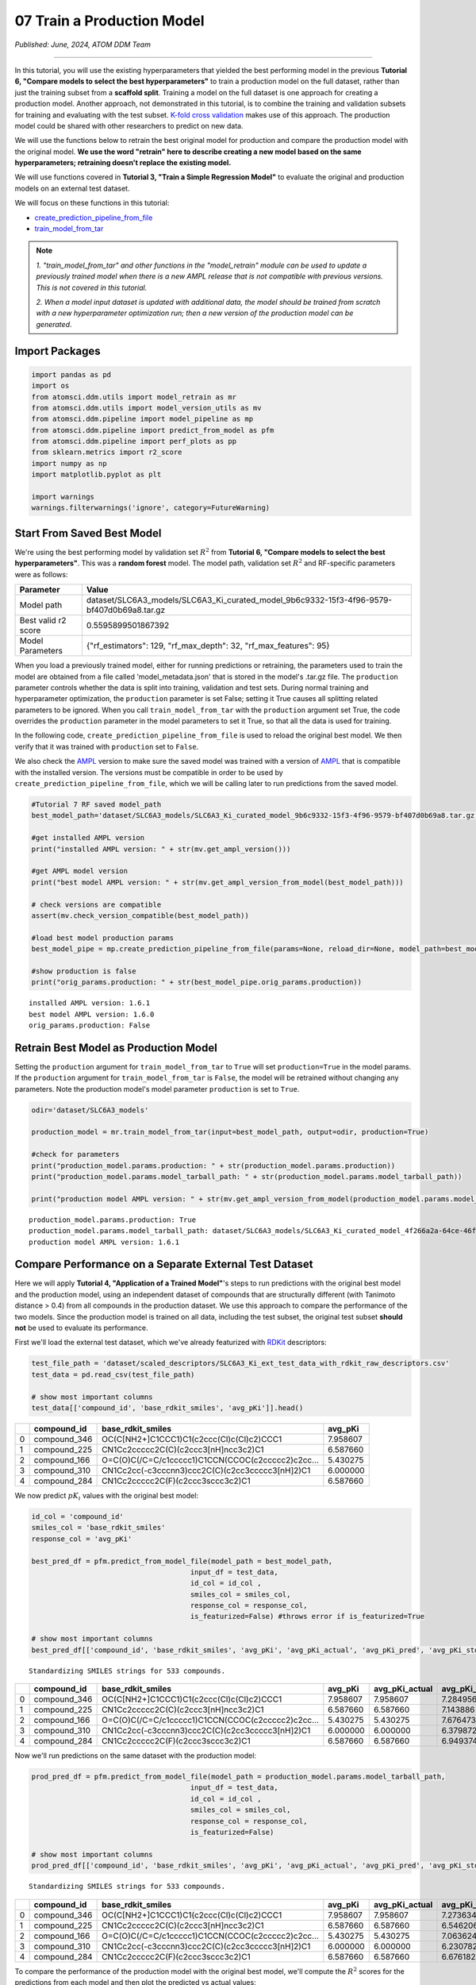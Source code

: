 ###########################
07 Train a Production Model
###########################

*Published: June, 2024, ATOM DDM Team*

------------

In this tutorial, you will use the existing hyperparameters that yielded
the best performing model in the previous **Tutorial 6, "Compare models
to select the best hyperparameters"** to train a production model on the
full dataset, rather than just the training subset from a **scaffold
split**. Training a model on the full dataset is one approach for
creating a production model. Another approach, not demonstrated in this
tutorial, is to combine the training and validation subsets for training
and evaluating with the test subset. `K-fold cross
validation <https://en.wikipedia.org/wiki/Cross-validation_(statistics)#k-fold_cross-validation>`_
makes use of this approach. The production model could be shared with
other researchers to predict on new data.

We will use the functions below to retrain the best original model for
production and compare the production model with the original model.
**We use the word "retrain" here to describe creating a new model based
on the same hyperparameters; retraining doesn't replace the existing
model.**

We will use functions covered in **Tutorial 3, "Train a Simple
Regression Model"** to evaluate the original and production models on an
external test dataset.

We will focus on these functions in this tutorial:

-  `create_prediction_pipeline_from_file <https://ampl.readthedocs.io/en/latest/pipeline.html#pipeline.model_pipeline.create_prediction_pipeline_from_file>`_
-  `train_model_from_tar <https://ampl.readthedocs.io/en/latest/utils.html#utils.model_retrain.train_model_from_tar>`_


.. note::

    *1. "train_model_from_tar" and other functions in the
    "model_retrain" module can be used to update a previously trained
    model when there is a new AMPL release that
    is not compatible with previous versions. This is not covered in
    this tutorial.*

    *2. When a model input dataset is updated with additional data, the
    model should be trained from scratch with a new hyperparameter
    optimization run; then a new version of the production model
    can be generated*.

Import Packages
***************

.. code:: ipython3

    import pandas as pd
    import os
    from atomsci.ddm.utils import model_retrain as mr
    from atomsci.ddm.utils import model_version_utils as mv
    from atomsci.ddm.pipeline import model_pipeline as mp
    from atomsci.ddm.pipeline import predict_from_model as pfm
    from atomsci.ddm.pipeline import perf_plots as pp
    from sklearn.metrics import r2_score
    import numpy as np
    import matplotlib.pyplot as plt
    
    import warnings
    warnings.filterwarnings('ignore', category=FutureWarning)


Start From Saved Best Model
***************************

We're using the best performing model by validation set :math:`R^2` from
**Tutorial 6, "Compare models to select the best hyperparameters"**.
This was a **random forest** model. The model path, validation set
:math:`R^2` and RF-specific parameters were as follows:

.. list-table::
   :header-rows: 1
   :class: tight-table 
 
   * - Parameter
     - Value
   * - Model path
     - dataset/SLC6A3_models/SLC6A3_Ki_curated_model_9b6c9332-15f3-4f96-9579-bf407d0b69a8.tar.gz
   * - Best valid r2 score
     - 0.5595899501867392
   * - Model Parameters
     - {"rf_estimators": 129, "rf_max_depth": 32, "rf_max_features": 95}

When you load a previously trained model, either for running predictions
or retraining, the parameters used to train the model are obtained from
a file called 'model\_metadata.json' that is stored in the model's
.tar.gz file. The ``production`` parameter controls whether the data is
split into training, validation and test sets. During normal training
and hyperparameter optimization, the ``production`` parameter is set
False; setting it True causes all splitting related parameters to be
ignored. When you call ``train_model_from_tar`` with the ``production``
argument set True, the code overrides the ``production`` parameter in
the model parameters to set it True, so that all the data is used for
training.

In the following code, ``create_prediction_pipeline_from_file`` is used
to reload the original best model. We then verify that it was trained
with ``production`` set to ``False``.

We also check the `AMPL <https://github.com/ATOMScience-org/AMPL>`_
version to make sure the saved model was trained with a version of
`AMPL <https://github.com/ATOMScience-org/AMPL>`_ that is
compatible with the installed version. The versions must be compatible
in order to be used by ``create_prediction_pipeline_from_file``, which
we will be calling later to run predictions from the saved model.

.. code:: ipython3

    #Tutorial 7 RF saved model_path
    best_model_path='dataset/SLC6A3_models/SLC6A3_Ki_curated_model_9b6c9332-15f3-4f96-9579-bf407d0b69a8.tar.gz'
    
    #get installed AMPL version
    print("installed AMPL version: " + str(mv.get_ampl_version()))
    
    #get AMPL model version
    print("best model AMPL version: " + str(mv.get_ampl_version_from_model(best_model_path)))
    
    # check versions are compatible
    assert(mv.check_version_compatible(best_model_path))
    
    #load best model production params
    best_model_pipe = mp.create_prediction_pipeline_from_file(params=None, reload_dir=None, model_path=best_model_path, model_type='best_model', featurization=None, verbose=False)
    
    #show production is false
    print("orig_params.production: " + str(best_model_pipe.orig_params.production))


.. parsed-literal::

    installed AMPL version: 1.6.1
    best model AMPL version: 1.6.0
    orig_params.production: False


Retrain Best Model as Production Model
**************************************

Setting the ``production`` argument for ``train_model_from_tar`` to
``True`` will set ``production=True`` in the model params. If the
``production`` argument for ``train_model_from_tar`` is ``False``, the
model will be retrained without changing any parameters. Note the
production model's model parameter ``production`` is set to ``True``.

.. code:: ipython3

    odir='dataset/SLC6A3_models'
    
    production_model = mr.train_model_from_tar(input=best_model_path, output=odir, production=True)
    
    #check for parameters
    print("production_model.params.production: " + str(production_model.params.production))
    print("production_model.params.model_tarball_path: " + str(production_model.params.model_tarball_path))
    
    print("production model AMPL version: " + str(mv.get_ampl_version_from_model(production_model.params.model_tarball_path)))


.. parsed-literal::

    production_model.params.production: True
    production_model.params.model_tarball_path: dataset/SLC6A3_models/SLC6A3_Ki_curated_model_4f266a2a-64ce-46fd-9c43-d2f14720f788.tar.gz
    production model AMPL version: 1.6.1


Compare Performance on a Separate External Test Dataset
*******************************************************

Here we will apply **Tutorial 4, "Application of a Trained Model"**'s
steps to run predictions with the original best model and the production
model, using an independent dataset of compounds that are structurally
different (with Tanimoto distance > 0.4) from all compounds in the
production dataset. We use this approach to compare the performance of
the two models. Since the production model is trained on all data,
including the test subset, the original test subset **should not** be
used to evaluate its performance.

First we'll load the external test dataset, which we've already
featurized with `RDKit <https://github.com/rdkit/rdkit>`_
descriptors:

.. code:: ipython3

    test_file_path = 'dataset/scaled_descriptors/SLC6A3_Ki_ext_test_data_with_rdkit_raw_descriptors.csv'
    test_data = pd.read_csv(test_file_path)
    
    # show most important columns
    test_data[['compound_id', 'base_rdkit_smiles', 'avg_pKi']].head()




.. list-table::
   :header-rows: 1
   :class: tight-table 
 
   * - 
     - compound_id
     - base_rdkit_smiles
     - avg_pKi
   * - 0
     - compound_346
     - OC(C[NH2+]C1CCC1)C1(c2ccc(Cl)c(Cl)c2)CCC1
     - 7.958607
   * - 1
     - compound_225
     - CN1Cc2ccccc2C(C)(c2ccc3[nH]ncc3c2)C1
     - 6.587660
   * - 2
     - compound_166
     - O=C(O)C(/C=C/c1ccccc1)C1CCN(CCOC(c2ccccc2)c2cc...
     - 5.430275
   * - 3
     - compound_310
     - CN1Cc2cc(-c3cccnn3)ccc2C(C)(c2cc3ccccc3[nH]2)C1
     - 6.000000
   * - 4
     - compound_284
     - CN1Cc2ccccc2C(F)(c2ccc3sccc3c2)C1
     - 6.587660



We now predict :math:`pK_i` values with the original best model:

.. code:: ipython3

    id_col = 'compound_id'
    smiles_col = 'base_rdkit_smiles'
    response_col = 'avg_pKi'
    
    best_pred_df = pfm.predict_from_model_file(model_path = best_model_path, 
                                          input_df = test_data,
                                          id_col = id_col ,
                                          smiles_col = smiles_col, 
                                          response_col = response_col,
                                          is_featurized=False) #throws error if is_featurized=True
                                          
    # show most important columns
    best_pred_df[['compound_id', 'base_rdkit_smiles', 'avg_pKi', 'avg_pKi_actual', 'avg_pKi_pred', 'avg_pKi_std']].head()


.. parsed-literal::

    Standardizing SMILES strings for 533 compounds.



.. list-table::
   :header-rows: 1
   :class: tight-table 
 
   * -  
     - compound_id
     - base_rdkit_smiles
     - avg_pKi
     - avg_pKi_actual
     - avg_pKi_pred
     - avg_pKi_std
   * - 0
     - compound_346
     - OC(C[NH2+]C1CCC1)C1(c2ccc(Cl)c(Cl)c2)CCC1
     - 7.958607
     - 7.958607
     - 7.284956
     - 0.955853
   * - 1
     - compound_225
     - CN1Cc2ccccc2C(C)(c2ccc3[nH]ncc3c2)C1
     - 6.587660
     - 6.587660
     - 7.143886
     - 0.801133
   * - 2
     - compound_166
     - O=C(O)C(/C=C/c1ccccc1)C1CCN(CCOC(c2ccccc2)c2cc...
     - 5.430275
     - 5.430275
     - 7.676473
     - 0.947577
   * - 3
     - compound_310
     - CN1Cc2cc(-c3cccnn3)ccc2C(C)(c2cc3ccccc3[nH]2)C1
     - 6.000000
     - 6.000000
     - 6.379872
     - 1.014355
   * - 4
     - compound_284
     - CN1Cc2ccccc2C(F)(c2ccc3sccc3c2)C1
     - 6.587660
     - 6.587660
     - 6.949374
     - 0.964244
   

Now we'll run predictions on the same dataset with the production model:

.. code:: ipython3

    prod_pred_df = pfm.predict_from_model_file(model_path = production_model.params.model_tarball_path, 
                                          input_df = test_data,
                                          id_col = id_col ,
                                          smiles_col = smiles_col, 
                                          response_col = response_col,
                                          is_featurized=False)
                                          
    # show most important columns
    prod_pred_df[['compound_id', 'base_rdkit_smiles', 'avg_pKi', 'avg_pKi_actual', 'avg_pKi_pred', 'avg_pKi_std']].head()


.. parsed-literal::

    Standardizing SMILES strings for 533 compounds.


.. list-table::
   :header-rows: 1
   :class: tight-table 
 
   * -  
     - compound_id
     - base_rdkit_smiles
     - avg_pKi
     - avg_pKi_actual
     - avg_pKi_pred
     - avg_pKi_std
   * - 0
     - compound_346
     - OC(C[NH2+]C1CCC1)C1(c2ccc(Cl)c(Cl)c2)CCC1
     - 7.958607
     - 7.958607
     - 7.273634
     - 0.846191
   * - 1
     - compound_225
     - CN1Cc2ccccc2C(C)(c2ccc3[nH]ncc3c2)C1
     - 6.587660
     - 6.587660
     - 6.546206
     - 1.096473
   * - 2
     - compound_166
     - O=C(O)C(/C=C/c1ccccc1)C1CCN(CCOC(c2ccccc2)c2cc...
     - 5.430275
     - 5.430275
     - 7.063624
     - 0.735218
   * - 3
     - compound_310
     - CN1Cc2cc(-c3cccnn3)ccc2C(C)(c2cc3ccccc3[nH]2)C1
     - 6.000000
     - 6.000000
     - 6.230782	
     - 1.045009
   * - 4
     - compound_284
     - CN1Cc2ccccc2C(F)(c2ccc3sccc3c2)C1
     - 6.587660
     - 6.587660
     - 6.676182	
     - 1.178339


To compare the performance of the production model with the original
best model, we'll compute the :math:`R^2` scores for the predictions
from each model and then plot the predicted vs actual values:

.. code:: ipython3

    best_r2 = np.round(r2_score(best_pred_df.avg_pKi_actual.values, best_pred_df.avg_pKi_pred.values), 6)
    prod_r2 = np.round(r2_score(prod_pred_df.avg_pKi_actual.values, prod_pred_df.avg_pKi_pred.values), 6)
    print("Best model r2_score: " + str(best_r2))
    print("Production model r2_score: " + str(prod_r2))


.. parsed-literal::

    Best model r2_score: 0.156877
    Production model r2_score: 0.271881


.. code:: ipython3

    fig, ax = plt.subplots(1,2, figsize=(12,6))
    pp.plot_pred_vs_actual_from_df(best_pred_df, actual_col='avg_pKi_actual', pred_col='avg_pKi_pred', 
        label=f"Best model, $R^2$ = {best_r2:.3f}", ax=ax[0])
    pp.plot_pred_vs_actual_from_df(prod_pred_df, actual_col='avg_pKi_actual', pred_col='avg_pKi_pred', 
        label=f"Production model, $R^2$ = {prod_r2:.3f}", ax=ax[1])
    fig.tight_layout(pad=3.0)
    fig.show()


.. image:: ../_static/img/07_train_production_model_files/07_train_production_model_16_1.png


Although neither model has a great :math:`R^2` score, the production
model *does* perform better, with :math:`R^2` = 0.267 vs 0.157 for the
original best model. Also, the points in the production model plot are
slightly more concentrated along the diagonal. A possible explanation
for the mediocre performance is that the external dataset compounds were
filtered so that none have Tanimoto distance < 0.4 to any compound in
the original model dataset, so that the test set compounds are outside
of the `applicability
domain <https://en.wikipedia.org/wiki/Applicability_domain>`_ of both
models. We expect that the models' performance would improve on a
dataset filtered with a smaller `Tanimoto
distance <https://en.wikipedia.org/wiki/Jaccard_index#Tanimoto_similarity_and_distance>`_
threshold.

Developing models that generalize well to diverse sets of compounds
(i.e., that have a broader applicability domain) is one of the major
challenges in machine learning for chemistry. Training a **production
model** is one approach to this problem. To do better we may need to
explore other model types or methods of featurizing molecules, with
additional rounds of **hyperparameter optimization**.

Other Functions With Production Parameters
******************************************

A boolean ``production`` parameter is available in these other functions
in the `AMPL <https://github.com/ATOMScience-org/AMPL>`_
``model_retrain`` module. If ``production`` is set to True, the model
will be trained in production mode, using the entire dataset for
training. Note that for **neural network models**, the model will be
trained for the number of epochs corresponding to the best epoch from
the original model training run. 

-  `train_model <https://ampl.readthedocs.io/en/latest/utils.html#utils.model_retrain.train_model>`_
-  `train_models_from_dataset_keys <https://ampl.readthedocs.io/en/latest/utils.html#utils.model_retrain.train_models_from_dataset_keys>`_

In **Tutorial 8, "Visualizations of Model Performances"**, we'll explore
a wide range of methods for visualizing and evaluating the performance
of `AMPL <https://github.com/ATOMScience-org/AMPL>`_ models.

If you have specific feedback about a tutorial, please complete the
`AMPL Tutorial Evaluation <https://forms.gle/pa9sHj4MHbS5zG7A6>`_.
